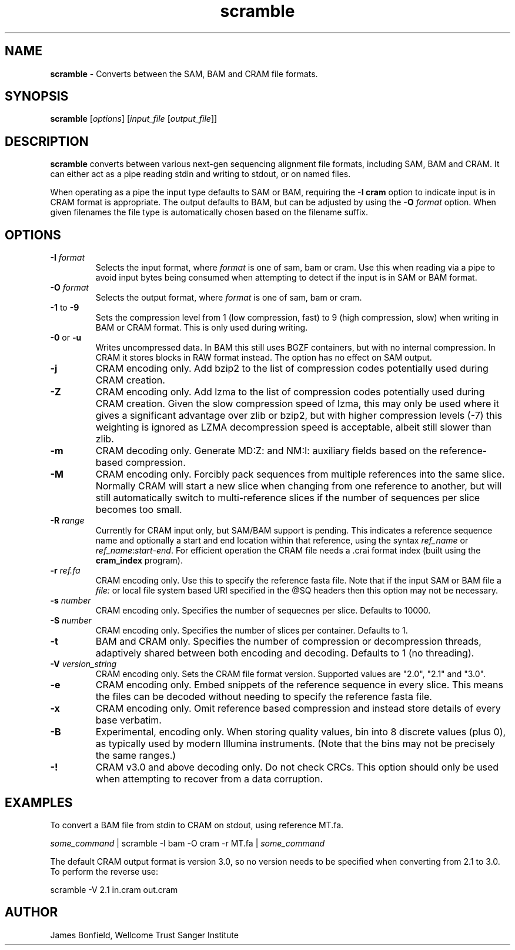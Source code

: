 .TH scramble 1 "March 19 2013" "" "Staden io_lib"

.SH "NAME"

.PP
.BR scramble
\- Converts between the SAM, BAM and CRAM file formats.

.SH "SYNOPSIS"
.PP
\fBscramble\fR  [\fIoptions\fR] [\fIinput_file\fR [\fIoutput_file\fR]]

.SH "DESCRIPTION"
.PP
\fBscramble\fR converts between various next-gen sequencing alignment
file formats, including SAM, BAM and CRAM. It can either act as a pipe
reading stdin and writing to stdout, or on named files.

When operating as a pipe the input type defaults to SAM or BAM,
requiring the \fB-I cram\fR option to indicate input is in CRAM format
is appropriate. The output defaults to BAM, but can be adjusted by
using the \fB-O\fR \fIformat\fR option. When given filenames the file
type is automatically chosen based on the filename suffix.

.SH "OPTIONS"
.PP
.TP
\fB-I\fR \fIformat\fR
Selects the input format, where \fIformat\fR is one of sam, bam or
cram.  Use this when reading via a pipe to avoid input bytes being
consumed when attempting to detect if the input is in SAM or BAM format.

.TP
\fB-O\fR \fIformat\fR
Selects the output format, where \fIformat\fR is one of sam, bam or cram.

.TP
\fB-1\fR to \fB-9\fR
Sets the compression level from 1 (low compression, fast) to 9 (high
compression, slow) when writing in BAM or CRAM format. This is only
used during writing.

.TP
\fB-0\fR or \fB-u\fR
Writes uncompressed data. In BAM this still uses BGZF containers, but
with no internal compression. In CRAM it stores blocks in RAW format
instead. The option has no effect on SAM output.

.TP
\fB-j\fR
CRAM encoding only.  Add bzip2 to the list of compression codes
potentially used during CRAM creation.

.TP
\fB-Z\fR
CRAM encoding only.  Add lzma to the list of compression codes
potentially used during CRAM creation.  Given the slow compression
speed of lzma, this may only be used where it gives a significant
advantage over zlib or bzip2, but with higher compression levels (-7)
this weighting is ignored as LZMA decompression speed is acceptable,
albeit still slower than zlib.

.TP
\fB-m\fR
CRAM decoding only. Generate MD:Z: and NM:I: auxiliary fields based on
the reference-based compression.

.TP
\fB-M\fR
CRAM encoding only.  Forcibly pack sequences from multiple references
into the same slice.  Normally CRAM will start a new slice when
changing from one reference to another, but will still automatically
switch to multi-reference slices if the number of sequences per slice
becomes too small.

.TP
\fB-R\fR \fIrange\fR
Currently for CRAM input only, but SAM/BAM support is pending. This
indicates a reference sequence name and optionally a start and end
location within that reference, using the syntax \fIref_name\fR or
\fIref_name\fR:\fIstart\fR-\fIend\fR. For efficient operation the CRAM
file needs a .crai format index (built using the \fBcram_index\fR
program).

.TP
\fB-r\fR \fIref.fa\fR
CRAM encoding only.  Use this to specify the reference fasta file.
Note that if the input SAM or BAM file a \fIfile:\fR or local file
system based URI specified in the @SQ headers then this option may
not be necessary.

.TP
\fB-s\fR \fInumber\fR
CRAM encoding only.  Specifies the number of sequecnes per slice.
Defaults to 10000.

.TP
\fB-S\fR \fInumber\fR
CRAM encoding only.   Specifies the number of slices per container.
Defaults to 1.

.TP
\fB-t\fR
BAM and CRAM only.  Specifies the number of compression or
decompression threads, adaptively shared between both encoding and
decoding.  Defaults to 1 (no threading).

.TP
\fB-V\fR \fIversion_string\fR
CRAM encoding only.  Sets the CRAM file format version. Supported values are
"2.0", "2.1" and "3.0".

.TP
\fB-e\fR
CRAM encoding only. Embed snippets of the reference sequence in every slice.
This means the files can be decoded without needing to specify the
reference fasta file.

.TP
\fB-x\fR
CRAM encoding only.  Omit reference based compression and instead
store details of every base verbatim.

.TP
\fB-B\fR
Experimental, encoding only.  When storing quality values, bin into 8
discrete values (plus 0), as typically used by modern Illumina
instruments.  (Note that the bins may not be precisely the same ranges.)

.TP
\fB-!\fR
CRAM v3.0 and above decoding only. Do not check CRCs.  This option
should only be used when attempting to recover from a data corruption.

.SH "EXAMPLES"
.PP
To convert a BAM file from stdin to CRAM on stdout, using reference MT.fa.
.PP
.nf
    \fIsome_command\fR | scramble -I bam -O cram -r MT.fa | \fIsome_command\fR
.fi

.PP
The default CRAM output format is version 3.0, so no version needs to
be specified when converting from 2.1 to 3.0.  To perform the reverse
use:
.PP
.nf
    scramble -V 2.1 in.cram out.cram
.fi

.SH "AUTHOR"
.PP
James Bonfield, Wellcome Trust Sanger Institute

